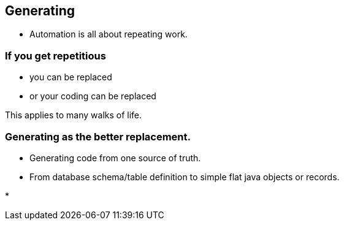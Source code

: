 [.lightbg,background-video="videos/sky.mov",background-video-loop="true",background-opacity="0.7"]
== Generating

* Automation is all about repeating work.

[.lightbg,background-video="videos/sky.mov",background-video-loop="true",background-opacity="0.7"]
=== If you get repetitious

* you can be replaced
* or your coding can be replaced

[.notes]
--
This applies to many walks of life.
--

[.lightbg,background-video="videos/sky.mov",background-video-loop="true",background-opacity="0.7"]
=== Generating as the better replacement.

* Generating code from one source of truth.
* From database schema/table definition to simple flat java objects or records.

[.notes]
--
*
--

[.lightbg,background-video="videos/sky.mov",background-video-loop="true",background-opacity="0.7"]
